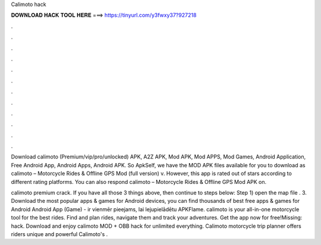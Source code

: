 Calimoto hack



𝐃𝐎𝐖𝐍𝐋𝐎𝐀𝐃 𝐇𝐀𝐂𝐊 𝐓𝐎𝐎𝐋 𝐇𝐄𝐑𝐄 ===> https://tinyurl.com/y3fwxy37?927218



.



.



.



.



.



.



.



.



.



.



.



.

Download calimoto (Premium/vip/pro/unlocked) APK, A2Z APK, Mod APK, Mod APPS, Mod Games, Android Application, Free Android App, Android Apps, Android APK. So ApkSelf, we have the MOD APK files available for you to download as calimoto – Motorcycle Rides & Offline GPS Mod (full version) v. However, this app is rated out of stars according to different rating platforms. You can also respond calimoto – Motorcycle Rides & Offline GPS Mod APK on.

calimoto premium crack. If you have all those 3 things above, then continue to steps below: Step 1) open the map  file . 3. Download the most popular apps & games for Android devices, you can find thousands of best free apps & games for Android Android App (Game) - ir vienmēr pieejams, lai lejupielādētu APKFlame. calimoto is your all-in-one motorcycle tool for the best rides. Find and plan rides, navigate them and track your adventures. Get the app now for free!Missing: hack. Download and enjoy calimoto MOD + OBB hack for unlimited everything. Calimoto motorcycle trip planner offers riders unique and powerful Calimoto's .
